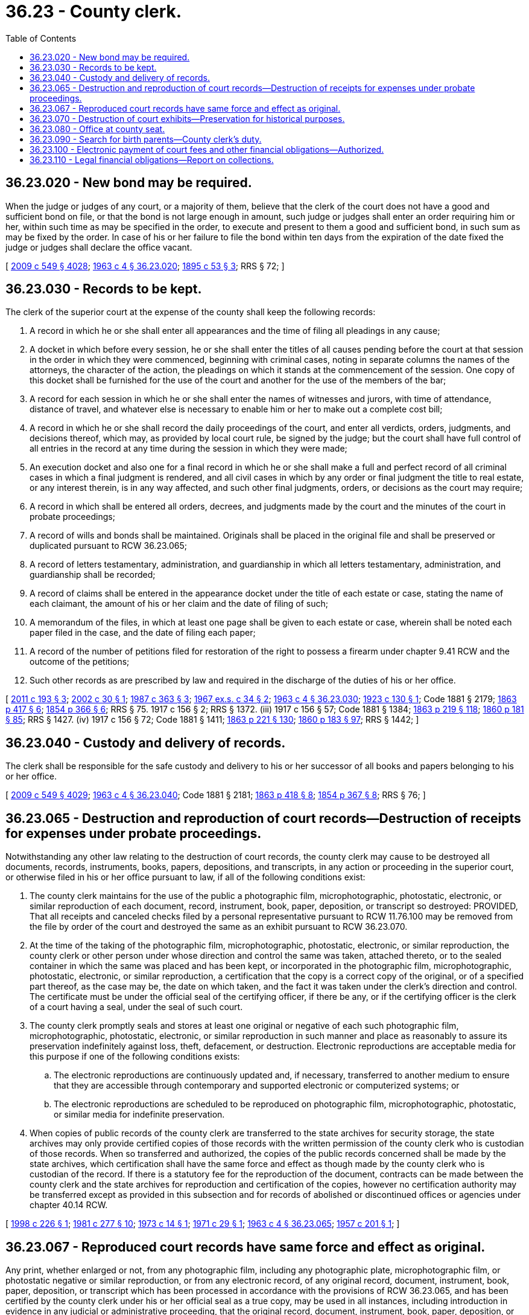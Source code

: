 = 36.23 - County clerk.
:toc:

== 36.23.020 - New bond may be required.
When the judge or judges of any court, or a majority of them, believe that the clerk of the court does not have a good and sufficient bond on file, or that the bond is not large enough in amount, such judge or judges shall enter an order requiring him or her, within such time as may be specified in the order, to execute and present to them a good and sufficient bond, in such sum as may be fixed by the order. In case of his or her failure to file the bond within ten days from the expiration of the date fixed the judge or judges shall declare the office vacant.

[ http://lawfilesext.leg.wa.gov/biennium/2009-10/Pdf/Bills/Session%20Laws/Senate/5038.SL.pdf?cite=2009%20c%20549%20§%204028[2009 c 549 § 4028]; http://leg.wa.gov/CodeReviser/documents/sessionlaw/1963c4.pdf?cite=1963%20c%204%20§%2036.23.020[1963 c 4 § 36.23.020]; http://leg.wa.gov/CodeReviser/documents/sessionlaw/1895c53.pdf?cite=1895%20c%2053%20§%203[1895 c 53 § 3]; RRS § 72; ]

== 36.23.030 - Records to be kept.
The clerk of the superior court at the expense of the county shall keep the following records:

. A record in which he or she shall enter all appearances and the time of filing all pleadings in any cause;

. A docket in which before every session, he or she shall enter the titles of all causes pending before the court at that session in the order in which they were commenced, beginning with criminal cases, noting in separate columns the names of the attorneys, the character of the action, the pleadings on which it stands at the commencement of the session. One copy of this docket shall be furnished for the use of the court and another for the use of the members of the bar;

. A record for each session in which he or she shall enter the names of witnesses and jurors, with time of attendance, distance of travel, and whatever else is necessary to enable him or her to make out a complete cost bill;

. A record in which he or she shall record the daily proceedings of the court, and enter all verdicts, orders, judgments, and decisions thereof, which may, as provided by local court rule, be signed by the judge; but the court shall have full control of all entries in the record at any time during the session in which they were made;

. An execution docket and also one for a final record in which he or she shall make a full and perfect record of all criminal cases in which a final judgment is rendered, and all civil cases in which by any order or final judgment the title to real estate, or any interest therein, is in any way affected, and such other final judgments, orders, or decisions as the court may require;

. A record in which shall be entered all orders, decrees, and judgments made by the court and the minutes of the court in probate proceedings;

. A record of wills and bonds shall be maintained. Originals shall be placed in the original file and shall be preserved or duplicated pursuant to RCW 36.23.065;

. A record of letters testamentary, administration, and guardianship in which all letters testamentary, administration, and guardianship shall be recorded;

. A record of claims shall be entered in the appearance docket under the title of each estate or case, stating the name of each claimant, the amount of his or her claim and the date of filing of such;

. A memorandum of the files, in which at least one page shall be given to each estate or case, wherein shall be noted each paper filed in the case, and the date of filing each paper;

. A record of the number of petitions filed for restoration of the right to possess a firearm under chapter 9.41 RCW and the outcome of the petitions;

. Such other records as are prescribed by law and required in the discharge of the duties of his or her office.

[ http://lawfilesext.leg.wa.gov/biennium/2011-12/Pdf/Bills/Session%20Laws/House/1455.SL.pdf?cite=2011%20c%20193%20§%203[2011 c 193 § 3]; http://lawfilesext.leg.wa.gov/biennium/2001-02/Pdf/Bills/Session%20Laws/Senate/6401.SL.pdf?cite=2002%20c%2030%20§%201[2002 c 30 § 1]; http://leg.wa.gov/CodeReviser/documents/sessionlaw/1987c363.pdf?cite=1987%20c%20363%20§%203[1987 c 363 § 3]; http://leg.wa.gov/CodeReviser/documents/sessionlaw/1967ex1c34.pdf?cite=1967%20ex.s.%20c%2034%20§%202[1967 ex.s. c 34 § 2]; http://leg.wa.gov/CodeReviser/documents/sessionlaw/1963c4.pdf?cite=1963%20c%204%20§%2036.23.030[1963 c 4 § 36.23.030]; http://leg.wa.gov/CodeReviser/documents/sessionlaw/1923c130.pdf?cite=1923%20c%20130%20§%201[1923 c 130 § 1]; Code 1881 § 2179; http://leg.wa.gov/CodeReviser/Pages/session_laws.aspx?cite=1863%20p%20417%20§%206[1863 p 417 § 6]; http://leg.wa.gov/CodeReviser/Pages/session_laws.aspx?cite=1854%20p%20366%20§%206[1854 p 366 § 6]; RRS § 75.   1917 c 156 § 2; RRS § 1372. (iii)  1917 c 156 § 57; Code 1881 § 1384; http://leg.wa.gov/CodeReviser/Pages/session_laws.aspx?cite=1863%20p%20219%20§%20118[1863 p 219 § 118]; http://leg.wa.gov/CodeReviser/Pages/session_laws.aspx?cite=1860%20p%20181%20§%2085[1860 p 181 § 85]; RRS § 1427. (iv)  1917 c 156 § 72; Code 1881 § 1411; http://leg.wa.gov/CodeReviser/Pages/session_laws.aspx?cite=1863%20p%20221%20§%20130[1863 p 221 § 130]; http://leg.wa.gov/CodeReviser/Pages/session_laws.aspx?cite=1860%20p%20183%20§%2097[1860 p 183 § 97]; RRS § 1442; ]

== 36.23.040 - Custody and delivery of records.
The clerk shall be responsible for the safe custody and delivery to his or her successor of all books and papers belonging to his or her office.

[ http://lawfilesext.leg.wa.gov/biennium/2009-10/Pdf/Bills/Session%20Laws/Senate/5038.SL.pdf?cite=2009%20c%20549%20§%204029[2009 c 549 § 4029]; http://leg.wa.gov/CodeReviser/documents/sessionlaw/1963c4.pdf?cite=1963%20c%204%20§%2036.23.040[1963 c 4 § 36.23.040]; Code 1881 § 2181; http://leg.wa.gov/CodeReviser/Pages/session_laws.aspx?cite=1863%20p%20418%20§%208[1863 p 418 § 8]; http://leg.wa.gov/CodeReviser/Pages/session_laws.aspx?cite=1854%20p%20367%20§%208[1854 p 367 § 8]; RRS § 76; ]

== 36.23.065 - Destruction and reproduction of court records—Destruction of receipts for expenses under probate proceedings.
Notwithstanding any other law relating to the destruction of court records, the county clerk may cause to be destroyed all documents, records, instruments, books, papers, depositions, and transcripts, in any action or proceeding in the superior court, or otherwise filed in his or her office pursuant to law, if all of the following conditions exist:

. The county clerk maintains for the use of the public a photographic film, microphotographic, photostatic, electronic, or similar reproduction of each document, record, instrument, book, paper, deposition, or transcript so destroyed: PROVIDED, That all receipts and canceled checks filed by a personal representative pursuant to RCW 11.76.100 may be removed from the file by order of the court and destroyed the same as an exhibit pursuant to RCW 36.23.070.

. At the time of the taking of the photographic film, microphotographic, photostatic, electronic, or similar reproduction, the county clerk or other person under whose direction and control the same was taken, attached thereto, or to the sealed container in which the same was placed and has been kept, or incorporated in the photographic film, microphotographic, photostatic, electronic, or similar reproduction, a certification that the copy is a correct copy of the original, or of a specified part thereof, as the case may be, the date on which taken, and the fact it was taken under the clerk's direction and control. The certificate must be under the official seal of the certifying officer, if there be any, or if the certifying officer is the clerk of a court having a seal, under the seal of such court.

. The county clerk promptly seals and stores at least one original or negative of each such photographic film, microphotographic, photostatic, electronic, or similar reproduction in such manner and place as reasonably to assure its preservation indefinitely against loss, theft, defacement, or destruction. Electronic reproductions are acceptable media for this purpose if one of the following conditions exists:

.. The electronic reproductions are continuously updated and, if necessary, transferred to another medium to ensure that they are accessible through contemporary and supported electronic or computerized systems; or

.. The electronic reproductions are scheduled to be reproduced on photographic film, microphotographic, photostatic, or similar media for indefinite preservation.

. When copies of public records of the county clerk are transferred to the state archives for security storage, the state archives may only provide certified copies of those records with the written permission of the county clerk who is custodian of those records. When so transferred and authorized, the copies of the public records concerned shall be made by the state archives, which certification shall have the same force and effect as though made by the county clerk who is custodian of the record. If there is a statutory fee for the reproduction of the document, contracts can be made between the county clerk and the state archives for reproduction and certification of the copies, however no certification authority may be transferred except as provided in this subsection and for records of abolished or discontinued offices or agencies under chapter 40.14 RCW.

[ http://lawfilesext.leg.wa.gov/biennium/1997-98/Pdf/Bills/Session%20Laws/House/2402.SL.pdf?cite=1998%20c%20226%20§%201[1998 c 226 § 1]; http://leg.wa.gov/CodeReviser/documents/sessionlaw/1981c277.pdf?cite=1981%20c%20277%20§%2010[1981 c 277 § 10]; http://leg.wa.gov/CodeReviser/documents/sessionlaw/1973c14.pdf?cite=1973%20c%2014%20§%201[1973 c 14 § 1]; http://leg.wa.gov/CodeReviser/documents/sessionlaw/1971c29.pdf?cite=1971%20c%2029%20§%201[1971 c 29 § 1]; http://leg.wa.gov/CodeReviser/documents/sessionlaw/1963c4.pdf?cite=1963%20c%204%20§%2036.23.065[1963 c 4 § 36.23.065]; http://leg.wa.gov/CodeReviser/documents/sessionlaw/1957c201.pdf?cite=1957%20c%20201%20§%201[1957 c 201 § 1]; ]

== 36.23.067 - Reproduced court records have same force and effect as original.
Any print, whether enlarged or not, from any photographic film, including any photographic plate, microphotographic film, or photostatic negative or similar reproduction, or from any electronic record, of any original record, document, instrument, book, paper, deposition, or transcript which has been processed in accordance with the provisions of RCW 36.23.065, and has been certified by the county clerk under his or her official seal as a true copy, may be used in all instances, including introduction in evidence in any judicial or administrative proceeding, that the original record, document, instrument, book, paper, deposition, or transcript might have been used, and shall have the full force and effect of the original for all purposes.

[ http://lawfilesext.leg.wa.gov/biennium/1997-98/Pdf/Bills/Session%20Laws/House/2402.SL.pdf?cite=1998%20c%20226%20§%202[1998 c 226 § 2]; http://leg.wa.gov/CodeReviser/documents/sessionlaw/1963c4.pdf?cite=1963%20c%204%20§%2036.23.067[1963 c 4 § 36.23.067]; http://leg.wa.gov/CodeReviser/documents/sessionlaw/1957c201.pdf?cite=1957%20c%20201%20§%202[1957 c 201 § 2]; ]

== 36.23.070 - Destruction of court exhibits—Preservation for historical purposes.
A county clerk may at any time more than six years after the entry of final judgment in any action apply to the superior court for an authorizing order and, upon such order being signed and entered, turn such exhibits of possible value over to the sheriff for disposal in accordance with the provisions of chapter 63.40 RCW, and destroy any other exhibits, unopened depositions, and reporters' notes which have theretofore been filed in such cause: PROVIDED, That reporters' notes in criminal cases must be preserved for at least fifteen years: PROVIDED FURTHER, That any exhibits which are deemed to possess historical value may be directed to be delivered by the clerk to libraries or historical societies.

[ http://leg.wa.gov/CodeReviser/documents/sessionlaw/1981c154.pdf?cite=1981%20c%20154%20§%201[1981 c 154 § 1]; http://leg.wa.gov/CodeReviser/documents/sessionlaw/1973c14.pdf?cite=1973%20c%2014%20§%202[1973 c 14 § 2]; http://leg.wa.gov/CodeReviser/documents/sessionlaw/1967ex1c34.pdf?cite=1967%20ex.s.%20c%2034%20§%203[1967 ex.s. c 34 § 3]; http://leg.wa.gov/CodeReviser/documents/sessionlaw/1963c4.pdf?cite=1963%20c%204%20§%2036.23.070[1963 c 4 § 36.23.070]; http://leg.wa.gov/CodeReviser/documents/sessionlaw/1957c201.pdf?cite=1957%20c%20201%20§%203[1957 c 201 § 3]; http://leg.wa.gov/CodeReviser/documents/sessionlaw/1947c277.pdf?cite=1947%20c%20277%20§%201[1947 c 277 § 1]; Rem. Supp. 1947 § 81-1; ]

== 36.23.080 - Office at county seat.
The clerk of the superior court shall keep an office at the county seat of the county of which he or she is clerk.

[ http://lawfilesext.leg.wa.gov/biennium/2009-10/Pdf/Bills/Session%20Laws/Senate/5233.SL.pdf?cite=2009%20c%20105%20§%202[2009 c 105 § 2]; http://leg.wa.gov/CodeReviser/documents/sessionlaw/1963c4.pdf?cite=1963%20c%204%20§%2036.23.080[1963 c 4 § 36.23.080]; http://leg.wa.gov/CodeReviser/documents/sessionlaw/1891c57.pdf?cite=1891%20c%2057%20§%201[1891 c 57 § 1]; RRS § 73, part. Cf. Code 1881 § 2125; ]

== 36.23.090 - Search for birth parents—County clerk's duty.
The county clerk shall provide the name and telephone number of at least one resource to assist adopted persons who are searching for birth parents, or birth parents who are searching for children they have relinquished, if these resources have contacted the clerk's office and requested that their name be made available to persons making inquiry.

[ http://leg.wa.gov/CodeReviser/documents/sessionlaw/1990c146.pdf?cite=1990%20c%20146%20§%2010[1990 c 146 § 10]; ]

== 36.23.100 - Electronic payment of court fees and other financial obligations—Authorized.
County clerks are authorized to accept credit cards, charge cards, debit cards, smart cards, stored value cards, federal wire, and automatic clearinghouse system transactions, or other electronic communication, for payment of all fees and moneys due the court under RCW 36.18.012 through 36.18.020, and for the payment of court-ordered legal financial obligations of criminal defendants which include, but are not limited to, fines, fees, assessments, restitution, and crime victims' compensation, consistent with RCW 36.48.010, 36.48.080, and 36.48.090. A payer desiring to pay by credit card, charge card, debit card, smart card, stored value card, federal wire, and automatic clearinghouse system transactions, or other electronic communication shall bear the cost of processing the transaction.

[ http://lawfilesext.leg.wa.gov/biennium/1999-00/Pdf/Bills/Session%20Laws/Senate/6154.SL.pdf?cite=2000%20c%20202%20§%201[2000 c 202 § 1]; ]

== 36.23.110 - Legal financial obligations—Report on collections.
The Washington association of county officials, in consultation with county clerks, shall determine a funding formula for allocation of moneys to counties for purposes of collecting legal financial obligations, and report this formula to the legislature and the administrative office of the courts by September 1, 2003. The Washington association of county officials shall report on the amounts of legal financial obligations collected by the county clerks to the appropriate committees of the legislature no later than December 1, 2004, and annually thereafter.

[ http://lawfilesext.leg.wa.gov/biennium/2003-04/Pdf/Bills/Session%20Laws/Senate/5990-S.SL.pdf?cite=2003%20c%20379%20§%2020[2003 c 379 § 20]; ]

